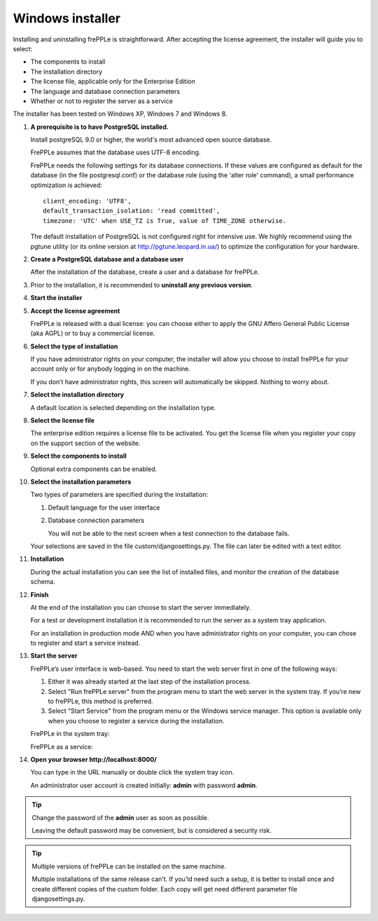=================
Windows installer
=================

Installing and uninstalling frePPLe is straightforward. After accepting the
license agreement, the installer will guide you to select:

* The components to install
* The installation directory
* The license file, applicable only for the Enterprise Edition
* The language and database connection parameters
* Whether or not to register the server as a service

The installer has been tested on Windows XP, Windows 7 and Windows 8.

#. **A prerequisite is to have PostgreSQL installed.**

   Install postgreSQL 9.0 or higher, the world's most advanced open source database.

   FrePPLe assumes that the database uses UTF-8 encoding.

   FrePPLe needs the following settings for its database connections. If these
   values are configured as default for the database (in the file postgresql.conf)
   or the database role (using the 'alter role' command), a small performance
   optimization is achieved:
   ::

       client_encoding: 'UTF8',
       default_transaction_isolation: 'read committed',
       timezone: 'UTC' when USE_TZ is True, value of TIME_ZONE otherwise.

   The default installation of PostgreSQL is not configured right for
   intensive use. We highly recommend using the pgtune utility (or its online
   version at http://pgtune.leopard.in.ua/) to optimize the configuration for your
   hardware.

#. **Create a PostgreSQL database and a database user**

   After the installation of the database, create a user and a database for
   frePPLe.

#. Prior to the installation, it is recommended to **uninstall any previous
   version**.

#. **Start the installer**

   .. image:: _images/wininstall0.png

#. **Accept the license agreement**

   FrePPLe is released with a dual license: you can choose either to apply the
   GNU Affero General Public License (aka AGPL) or to buy a commercial license.

   .. image:: _images/wininstall1.png

#. **Select the type of installation**

   If you have administrator rights on your computer, the installer will allow you
   choose to install frePPLe for your account only or for anybody logging in on
   the machine.

   If you don’t have administrator rights, this screen will automatically be
   skipped. Nothing to worry about.

   .. image:: _images/wininstall2.png

#. **Select the installation directory**

   A default location is selected depending on the installation type.

   .. image:: _images/wininstall3.png

#. **Select the license file**

   The enterprise edition requires a license file to be activated. You get the
   license file when you register your copy on the support section of the website.

   .. image:: _images/wininstall4.png

#. **Select the components to install**

   Optional extra components can be enabled.

   .. image:: _images/wininstall5.png

#. **Select the installation parameters**

   Two types of parameters are specified during the installation:

   #. Default language for the user interface

   #. Database connection parameters

      You will not be able to the next screen when a test connection to the
      database fails.

   Your selections are saved in the file custom/djangosettings.py. The file can
   later be edited with a text editor.

   .. image:: _images/wininstall6.png

#. **Installation**

   During the actual installation you can see the list of installed files, and
   monitor the creation of the database schema.

   .. image:: _images/wininstall7.png

#. **Finish**

   At the end of the installation you can choose to start the server immediately.

   For a test or development installation it is recommended to run the server as
   a system tray application.

   For an installation in production mode AND when you have administrator rights on
   your computer, you can chose to register and start a service instead.

   .. image:: _images/wininstall8.png

#. **Start the server**

   FrePPLe’s user interface is web-based. You need to start the web server first
   in one of the following ways:

   #. Either it was already started at the last step of the installation process.

   #. Select "Run frePPLe server" from the program menu to start the web server
      in the system tray. If you’re new to frePPLe, this method is preferred.

   #. Select "Start Service" from the program menu or the Windows service manager.
      This option is available only when you choose to register a service during
      the installation.

   FrePPLe in the system tray:

   .. image:: _images/systemtray1.png

   .. image:: _images/systemtray2.png

   FrePPLe as a service:

   .. image:: _images/winservice.png

#. **Open your browser http\://localhost:8000/**

   You can type in the URL manually or double click the system tray icon.

   An administrator user account is created initially: **admin** with password **admin**.

.. tip::

  Change the password of the **admin** user as soon as possible.

  Leaving the default password may be convenient, but is considered a security risk.

.. tip::

  Multiple versions of frePPLe can be installed on the same machine.

  Multiple installations of the same release can’t. If you’ld need such a setup, it is better to
  install once and create different copies of the custom folder. Each copy will get need different
  parameter file djangosettings.py.
